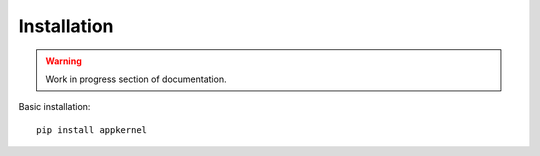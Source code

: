 Installation
============

.. warning::
    Work in progress section of documentation.

Basic installation: ::

    pip install appkernel
